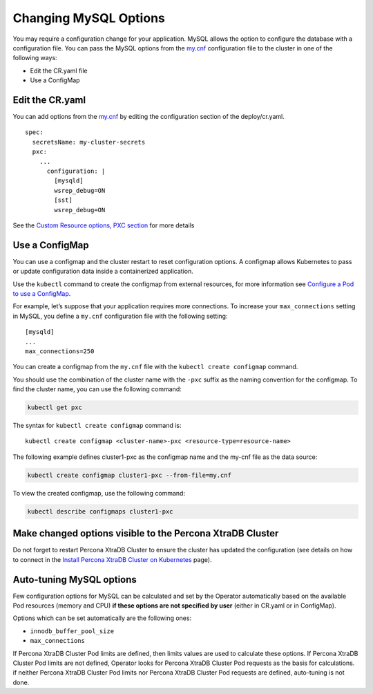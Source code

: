 Changing MySQL Options
======================

You may require a configuration change for your application. MySQL
allows the option to configure the database with a configuration file.
You can pass the MySQL options from the
`my.cnf <https://dev.mysql.com/doc/refman/8.0/en/option-files.html>`__
configuration file to the cluster in one of the following ways:

* Edit the CR.yaml file
* Use a ConfigMap

Edit the CR.yaml
----------------

You can add options from the
`my.cnf <https://dev.mysql.com/doc/refman/8.0/en/option-files.html>`__
by editing the configuration section of the deploy/cr.yaml.

::

   spec:
     secretsName: my-cluster-secrets
     pxc:
       ...
         configuration: |
           [mysqld]
           wsrep_debug=ON
           [sst]
           wsrep_debug=ON

See the `Custom Resource options, PXC
section <operator.html#operator-pxc-section>`_
for more details

Use a ConfigMap
---------------

You can use a configmap and the cluster restart to reset configuration
options. A configmap allows Kubernetes to pass or update configuration
data inside a containerized application.

Use the ``kubectl`` command to create the configmap from external
resources, for more information see `Configure a Pod to use a
ConfigMap <https://kubernetes.io/docs/tasks/configure-pod-container/configure-pod-configmap/#create-a-configmap>`__.

For example, let’s suppose that your application requires more
connections. To increase your ``max_connections`` setting in MySQL, you
define a ``my.cnf`` configuration file with the following setting:

::

   [mysqld]
   ...
   max_connections=250

You can create a configmap from the ``my.cnf`` file with the
``kubectl create configmap`` command.

You should use the combination of the cluster name with the ``-pxc``
suffix as the naming convention for the configmap. To find the cluster
name, you can use the following command:

.. code:: bash

   kubectl get pxc

The syntax for ``kubectl create configmap`` command is:

::

   kubectl create configmap <cluster-name>-pxc <resource-type=resource-name>

The following example defines cluster1-pxc as the configmap name and the
my-cnf file as the data source:

.. code:: bash

   kubectl create configmap cluster1-pxc --from-file=my.cnf

To view the created configmap, use the following command:

.. code:: bash

   kubectl describe configmaps cluster1-pxc

Make changed options visible to the Percona XtraDB Cluster
----------------------------------------------------------

Do not forget to restart Percona XtraDB Cluster to ensure the cluster
has updated the configuration (see details on how to connect in the
`Install Percona XtraDB Cluster on Kubernetes <kubernetes.html>`_ page).

Auto-tuning MySQL options
--------------------------

Few configuration options for MySQL can be calculated and set by the Operator
automatically based on the available Pod resources (memory and CPU) **if
these options are not specified by user** (either in CR.yaml or in ConfigMap).

Options which can be set automatically are the following ones:

* ``innodb_buffer_pool_size``
* ``max_connections``

If Percona XtraDB Cluster Pod limits are defined, then limits values are used to
calculate these options. If Percona XtraDB Cluster Pod limits are not defined,
Operator looks for Percona XtraDB Cluster Pod requests as the basis for
calculations. if neither Percona XtraDB Cluster Pod limits nor Percona XtraDB
Cluster Pod requests are defined, auto-tuning is not done.
